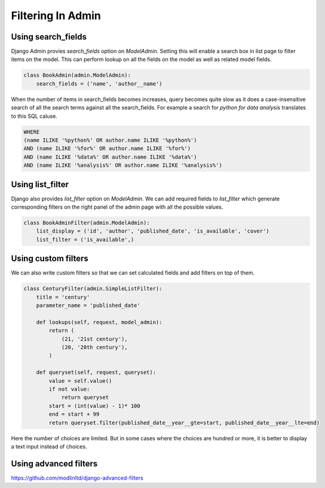 Filtering In Admin
====================

Using search_fields
-------------------

Django Admin provies `search_fields` option on `ModelAdmin`. Setting this will enable a search box in list page to filter items on the model. This can perform lookup on all the fields on the model as well as related model fields.


.. code-block:: python

    class BookAdmin(admin.ModelAdmin):
        search_fields = ('name', 'author__name')

.. image:: images/filter1.png
   :align: center

When the number of items in search_fields becomes increases, query becomes quite slow as it does a case-insensitive search of all the search terms against all the search_fields. For example a search for `python for data analysis` translates to this SQL caluse.

.. code-block:: SQL

    WHERE
    (name ILIKE '%python%' OR author.name ILIKE '%python%')
    AND (name ILIKE '%for%' OR author.name ILIKE '%for%')
    AND (name ILIKE '%data%' OR author.name ILIKE '%data%')
    AND (name ILIKE '%analysis%' OR author.name ILIKE '%analysis%')


Using list_filter
-----------------

Django also provides `list_filter` option on `ModelAdmin`. We can add required fields to `list_filter` which generate corresponding filters on the right panel of the admin page with all the possible values.


.. code-block:: python

    class BookAdminFilter(admin.ModelAdmin):
        list_display = ('id', 'author', 'published_date', 'is_available', 'cover')
        list_filter = ('is_available',)


.. image:: images/filter2.png
   :align: center


Using custom filters
--------------------

We can also write custom filters so that we can set calculated fields and add filters on top of them.


.. code-block:: python

    class CenturyFilter(admin.SimpleListFilter):
        title = 'century'
        parameter_name = 'published_date'

        def lookups(self, request, model_admin):
            return (
                (21, '21st century'),
                (20, '20th century'),
            )

        def queryset(self, request, queryset):
            value = self.value()
            if not value:
                return queryset
            start = (int(value) - 1)* 100
            end = start + 99
            return queryset.filter(published_date__year__gte=start, published_date__year__lte=end)


.. image:: images/filter3.png
   :align: center

Here the number of choices are limited. But in some cases where the choices are hundred or more, it is better to display a text input instead of choices.



Using advanced filters
----------------------

https://github.com/modlinltd/django-advanced-filters
